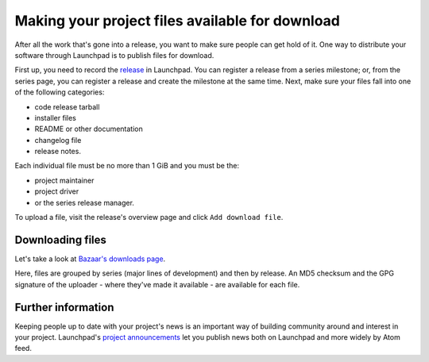 Making your project files available for download
================================================

After all the work that's gone into a release, you want to make sure
people can get hold of it. One way to distribute your software through
Launchpad is to publish files for download.

First up, you need to record the
`release <Projects/SeriesMilestonesReleases#Releases>`__ in Launchpad.
You can register a release from a series milestone; or, from the series
page, you can register a release and create the milestone at the same
time. Next, make sure your files fall into one of the following
categories:

-  code release tarball
-  installer files
-  README or other documentation
-  changelog file
-  release notes.

Each individual file must be no more than 1 GiB and you must be the:

-  project maintainer
-  project driver
-  or the series release manager.

To upload a file, visit the release's overview page and click ``Add
download file``.

Downloading files
-----------------

Let's take a look at `Bazaar's downloads
page <https://launchpad.net/bzr/+download>`__.

Here, files are grouped by series (major lines of development) and then
by release. An MD5 checksum and the GPG signature of the uploader -
where they've made it available - are available for each file.


Further information
-------------------

Keeping people up to date with your project's news is an important way
of building community around and interest in your project. Launchpad's
`project announcements <Projects/Announcements>`__ let you publish news
both on Launchpad and more widely by Atom feed.